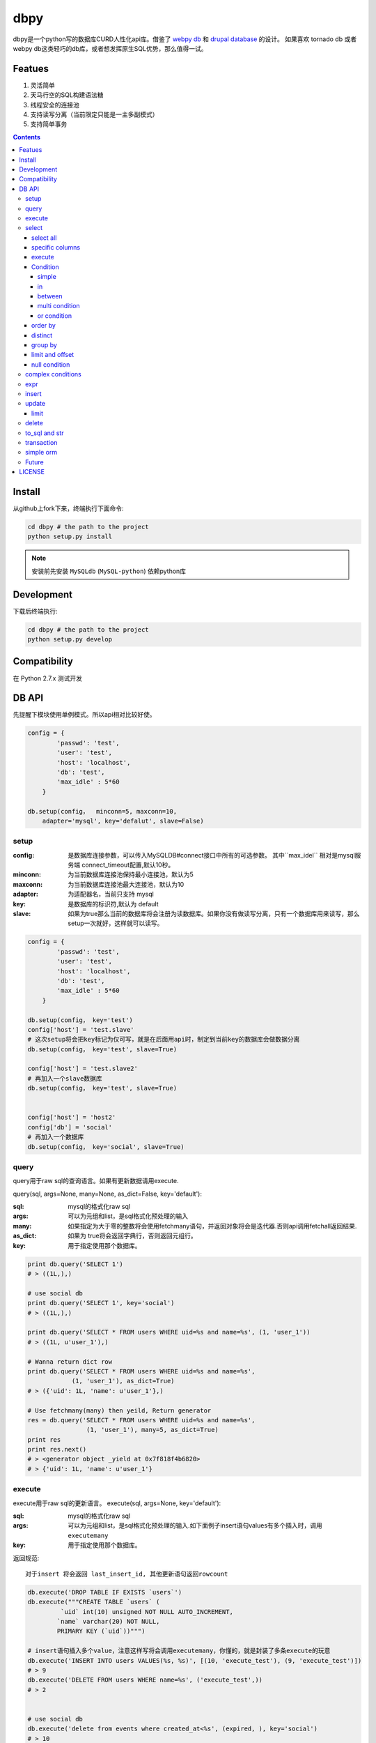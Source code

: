 dbpy
#####


dbpy是一个python写的数据库CURD人性化api库。借鉴了 `webpy db <https://github.com/webpy/webpy>`_ 和 `drupal database <https://www.drupal.org/developing/api/database>`_ 的设计。 如果喜欢 tornado db 或者 webpy db这类轻巧的db库，或者想发挥原生SQL优势，那么值得一试。 


Featues
================

#. 灵活简单
#. 天马行空的SQL构建语法糖
#. 线程安全的连接池
#. 支持读写分离（当前限定只能是一主多副模式）
#. 支持简单事务


.. contents::
    :depth: 4



Install
==============

从github上fork下来，终端执行下面命令:

.. code-block:: bash

    cd dbpy # the path to the project
    python setup.py install

.. note:: 安装前先安装 ``MySQLdb`` (``MySQL-python``) 依赖python库


Development
===========

下载后终端执行:

.. code-block:: bash 

    cd dbpy # the path to the project
    python setup.py develop


Compatibility
=============

在 Python 2.7.x 测试开发

DB API
========

先提醒下模块使用单例模式。所以api相对比较好使。


.. code-block:: python

    config = {
            'passwd': 'test',
            'user': 'test',
            'host': 'localhost',
            'db': 'test',
            'max_idle' : 5*60
        }

    db.setup(config，  minconn=5, maxconn=10,  
        adapter='mysql', key='defalut', slave=False)



setup
---------

:config: 是数据库连接参数，可以传入MySQLDB#connect接口中所有的可选参数。 其中``max_idel`` 相对是mysql服务端 connect_timeout配置,默认10秒。
:minconn: 为当前数据库连接池保持最小连接池，默认为5
:maxconn: 为当前数据库连接池最大连接池，默认为10
:adapter: 为适配器名，当前只支持 mysql
:key: 是数据库的标识符,默认为 default
:slave: 如果为true那么当前的数据库将会注册为读数据库。如果你没有做读写分离，只有一个数据库用来读写，那么setup一次就好，这样就可以读写。

.. code-block:: python

    config = {
            'passwd': 'test',
            'user': 'test',
            'host': 'localhost',
            'db': 'test',
            'max_idle' : 5*60
        }

    db.setup(config， key='test')
    config['host'] = 'test.slave'
    # 这次setup将会把key标记为仅可写，就是在后面用api时，制定到当前key的数据库会做数据分离
    db.setup(config， key='test', slave=True) 

    config['host'] = 'test.slave2'
    # 再加入一个slave数据库
    db.setup(config， key='test', slave=True)


    config['host'] = 'host2'
    config['db'] = 'social'
    # 再加入一个数据库
    db.setup(config， key='social', slave=True)

query
-------

query用于raw sql的查询语言。如果有更新数据请用execute.

query(sql, args=None, many=None, as_dict=False, key='default'):

:sql: mysql的格式化raw sql
:args: 可以为元组和list，是sql格式化预处理的输入
:many: 如果指定为大于零的整数将会使用fetchmany语句，并返回对象将会是迭代器.否则api调用fetchall返回结果.
:as_dict: 如果为 true将会返回字典行，否则返回元组行。
:key: 用于指定使用那个数据库。


.. code-block:: python

    print db.query('SELECT 1')
    # > ((1L,),)

    # use social db
    print db.query('SELECT 1', key='social')
    # > ((1L,),)

    print db.query('SELECT * FROM users WHERE uid=%s and name=%s', (1, 'user_1'))
    # > ((1L, u'user_1'),)

    # Wanna return dict row
    print db.query('SELECT * FROM users WHERE uid=%s and name=%s', 
                (1, 'user_1'), as_dict=True)
    # > ({'uid': 1L, 'name': u'user_1'},)

    # Use fetchmany(many) then yeild, Return generator
    res = db.query('SELECT * FROM users WHERE uid=%s and name=%s', 
                    (1, 'user_1'), many=5, as_dict=True)
    print res
    print res.next()
    # > <generator object _yield at 0x7f818f4b6820>
    # > {'uid': 1L, 'name': u'user_1'}


execute
--------

execute用于raw sql的更新语言。
execute(sql, args=None, key='default'):


:sql: mysql的格式化raw sql
:args: 可以为元组和list，是sql格式化预处理的输入.如下面例子insert语句values有多个插入时，调用 ``executemany``
:key: 用于指定使用那个数据库。

返回规范::

   对于insert 将会返回 last_insert_id, 其他更新语句返回rowcount

.. code-block:: python
    
    db.execute('DROP TABLE IF EXISTS `users`')
    db.execute("""CREATE TABLE `users` (
             `uid` int(10) unsigned NOT NULL AUTO_INCREMENT,
            `name` varchar(20) NOT NULL,
            PRIMARY KEY (`uid`))""")
    
    # insert语句插入多个value，注意这样写将会调用executemany，你懂的，就是封装了多条execute的玩意
    db.execute('INSERT INTO users VALUES(%s, %s)', [(10, 'execute_test'), (9, 'execute_test')])
    # > 9
    db.execute('DELETE FROM users WHERE name=%s', ('execute_test',))
    # > 2


    # use social db
    db.execute('delete from events where created_at<%s', (expired, ), key='social')
    # > 10

select
-----------

select用于构建select 查询语言。

select(table, key='default'):

:table: 选定表
:key: 用于指定使用那个数据库。

select all
~~~~~~~~~~~~~~~~

.. code-block:: python

    db.select('users')
    # > SELECT * FROM `users`

specific columns
~~~~~~~~~~~~~~~~~

.. code-block:: python

    db.select('users').fields('uid', 'name')
    # > SELECT `uid`, `name` FROM `users`


execute
~~~~~~~~~~~~~~~~

在构建好查询条语句后使用execute api可以返回结果。

execute(many=None, as_dict=False):

:many: 如果指定为大于零的整数将会使用fetchmany语句，并返回对象将会是迭代器.否则api调用fetchall返回结果.
:as_dict: 如果为 true将会返回字典行，否则返回元组行。

.. code-block:: python

    q = db.select('users').fields('uid', 'name')
    res = q.execute()
    print res
    # > ((1L, u'user_1'), (2L, u'user_2'), (3L, u'user_3'), (4L, u'user_4'), (5L, None))

    res = q.execute(many=2, as_dict=True)
    print res
    print res.next()
    # > <generator object _yield at 0x7f835825e820>
    # > {'uid': 1L, 'name': u'user_1'}


Condition
~~~~~~~~~~~

上面已经学会如何做简单的查询，那么如何组件条件查询。这里将会重点讲述condition方法如何构建各种查询条件。

condition(field, value=None, operator=None):

:field: 是条件限制的表字段
:value: 是字段的条件值， 如果炸路额， oprator都不指定就是 "field is null"
:operator: 默认可能是等于操作符号， 可选的操作符号有 BETWEEN, IN, NOT IN, EXISTS, NOT EXISTS, IS NULL, IS NOT NULL, LIKE, NOT LIKE, =, <, >, >=, <=, <>等


在所有的select，update, delete查询中多个默认的condition将会是and条件组合。

simple 
^^^^^^^^^^^^^^^^

.. code-block:: python

    db.select('users').condition('uid', 1) # condition('uid', 1, '=')
    # > SELECT * FROM `users`
    # > WHERE  `uid` = %s 


in 
^^^^^^^^^^^^^^^^

.. code-block:: python


    db.select('users').condition('uid', (1, 3)) # condition('uid', [1, 3]) 一样
    # > SELECT * FROM `users`
    # > WHERE  `uid` IN  (%s, %s) 

between 
^^^^^^^^^^^^^^^^

.. code-block:: python

    db.select('users').condition('uid', (1, 3), 'between')
    # > SELECT * FROM `users`
    # > WHERE  `uid` BETWEEN %s AND %s 


multi condition
^^^^^^^^^^^^^^^^^^^^^^^^

.. code-block:: python

    db.select('users').condition('uid', 1).condition('name', 'blabla')
    # > SELECT * FROM `users`
    # > WHERE  `uid` = %s AND `name` = %s 

or condition
^^^^^^^^^^^^^^

.. code-block:: python

    or_cond = db.or_().condition('uid', 1).condition('name', 'blabla')
    db.select('users').condition(or_cond).condition('uid', 1, '<>')
    # > SELECT * FROM `users`
    # > WHERE  ( `uid` = %s OR `name` = %s ) AND `uid` <> %s 



order by
~~~~~~~~~

.. code-block:: python

    db.select('users').order_by('name')
    # > SELECT * FROM `users`
    # > ORDER BY `name`

    db.select('users').order_by('name', 'DESC')
    # > SELECT * FROM `users`
    # > ORDER BY `name` DESC

    db.select('users').order_by('name', 'DESC').order_by('uid')
    # > SELECT * FROM `users`
    # > ORDER BY `name` DESC, `uid`



distinct
~~~~~~~~~

.. code-block:: python

    db.select('users').distinct().condition('uid', 1)
    # > SELECT DISTINCT * FROM `users`
    # > WHERE  `uid` = %s 

    db.select('users').fields('uid', 'name').distinct().condition('uid', 1)
    # > SELECT DISTINCT `uid`, `name` FROM `users`
    # > WHERE  `uid` = %s 


group by
~~~~~~~~~

.. code-block:: python

    db.select('users').group_by('name', 'uid')
    # > SELECT * FROM `users`
    # > GROUP BY `name`, `uid`


limit and offset
~~~~~~~~~~~~~~~~~

.. code-block:: python

    db.select('users').limit(2).offset(5)
    # > SELECT * FROM `users`
    # > LIMIT 2 OFFSET 5

null condition
~~~~~~~~~~~~~~~

.. code-block:: python

    db.select('users').is_null('name').condition('uid', 5)
    # > SELECT * FROM `users`
    # > WHERE  `name` IS NULL  AND `uid` = %s 

    db.select('users').is_not_null('name').condition('uid', 5)
    # > SELECT * FROM `users`
    # > WHERE  `name` IS NOT NULL  AND `uid` = %s 

    db.select('users').condition('name', None)
    # > SELECT * FROM `users`
    # > WHERE  `name` IS NULL  


complex conditions
-------------------

使用 db.and_(), db.or_() 可以构建and或or粘合的条件组合。

.. code-block:: python

    or_cond = db.or_().condition('field1', 1).condition('field2', 'blabla')
    and_cond = db.and_().condition('field3', 'what').condition('field4', 'then?')
    print db.select('table_name').condition(or_cond).condition(and_cond)

    # > SELECT * FROM `table_name`
    # > WHERE  ( `field1` = %s OR `field2` = %s ) AND ( `field3` = %s AND `field4` = %s ) 

expr
------------

如果你需要使用 count sum之类的集聚函数，那么使用 Expr构建字段吧。

.. code-block:: python

    from  db import expr

    db.select('users').fields(expr('count(*)'))
    # > SELECT count(*) FROM `users`

    db.select('users').fields(expr('count(uid)', 'total'))
    # > SELECT count(uid) AS `total` FROM `users`



insert
-----------

insert用于构建insert into的sql语句。

insert(table, key='default'):

:table: 选定表
:key: 用于指定使用那个数据库。


.. code-block:: python

    q = db.insert('users').values((10, 'test_insert'))
    # > INSERT INTO `users` VALUES(%s, %s)
    print q._values
    # > [(10, 'test_insert')]


    q = db.insert('users').fields('name').values({'name': 'insert_1'}).values(('insert_2',))
    # > INSERT INTO `users` (`name`) VALUES(%s)
    print q._values
    # > [('insert_1',), ('insert_2',)]

构建好执行execute会执行数据库插入,execute返回的是last insert id：

.. code-block:: python
    
    
    print q.execute()
    # > 2



update
-----------

update用于构建update的sql语句

update(table, key='default'):

:table: 选定表
:key: 用于指定使用那个数据库。

update 主要可用的方法是mset和set， mset：

:mset: 传入的是字典，用于一次set多个表属性
:set(column, value): 只能设置一个属性，可以多次使用 

构建条件codition前面已经讲述了。请参考 `select`_


.. code-block:: python
    
    
    db.update('users').mset({'name':None, 'uid' : 12}).condition('name','user_1')
    # > UPDATE `users` SET `name` = %s, `uid` = %s WHERE  `name` = %s 

    q = (db.update('users').set('name', 'update_test').set('uid', 12)
        .condition('name', 'user_2').condition('uid', 2)) # .execute()
    print q.to_sql()
    # > UPDATE `users` SET `name` = %s, `uid` = %s WHERE  `name` = %s AND `uid` = %s 
  
	
构建好执行execute会执行数据库插入,execute返回的是更新的 rowcount：

.. code-block:: python
    
    
    print q.execute()
    # > 2

limit
~~~~~~~~~

因为你可能希望限制更新几条。那么可以使用limit


.. code-block:: python
    
    db.update('users').mset({'name':None, 'uid' : 12}).condition('name','user_1').limit(5)
    # > UPDATE `users` SET `name` = %s, `uid` = %s WHERE  `name` = %s  LIMIT 5

delete
-----------


delete 用于构建delete from的sql语句。

delete(table, key='default'):

:table: 选定表
:key: 用于指定使用那个数据库。

构建条件codition前面已经讲述了。请参考 `select`_

.. code-block:: python
    
    db.delete('users').condition('name','user_1')
    # > DELETE FROM `users` WHERE  `name` = %s 
	
构建好执行execute会执行数据库插入,execute返回的是删除的 rowcount：

.. code-block:: python
    
    
    print q.execute()
    # > 2


to_sql and str
---------------------

``db.insert``, ``db.update``,  ``db.delete`` 返回的对象都可以使用 to_sql 或者__str__ 来查看构建成的sql语句。


.. code-block:: python
    

    q = (db.update('users').set('name', 'update_test').set('uid', 12)
            .condition('name', 'user_2').condition('uid', 2))
    print q.to_sql()
    print q
    # > UPDATE `users` SET `name` = %s, `uid` = %s WHERE  `name` = %s AND `uid` = %s 


transaction
------------

transaction(table, key='default'):

:table: 选定表
:key: 用于指定使用那个数据库。

对于事务，这里比较简单的实现。要么全部执行，要么全部不做，没有做保存点。



.. code-block:: python
    

    # with context
    with db.transaction() as t:
        t.delete('users').condition('uid', 1).execute()
        (t.update('users').mset({'name':None, 'uid' : 12})
            .condition('name','user_1').execute())


    # 普通用法
    t = db.transaction()
    t.begin()
    t.delete('users').condition('uid', 1).execute()
    (t.update('users').mset({'name':None, 'uid' : 12})
        .condition('name','user_1').execute())

    #这里将会提交，如果失败将会rollback
    t.commit()

.. note:: 使用 begin一定要结合commit方法，不然可能连接不会返还连接池。建议用 ``with`` 语句。


simple orm
-----------

这里将会讲述最简单的orm构建技巧， 详细参考 `samples <https://github.com/thomashuang/dbpy/blob/master/samples>`_

.. code-block:: python
    
    import model
    from orm import Backend
    import db

    db.setup({ 'host': 'localhost', 'user': 'test', 'passwd': 'test', 'db': 'blog'})


    user = Backend('user').find_by_username('username')
    if user and user.check('password'):
        print 'auth'

    user = model.User('username', 'email', 'real_name', 'password', 
            'bio', 'status', 'role')
    if Backend('user').create(user):
        print 'fine'

    user = Backend('user').find(12)
    user.real_name = 'blablabla....'
    if Backend('user').save(user):
        print 'user saved'

    if Backend('user').delete(user):
        print 'delete user failed'


    post = model.Post('title', 'slug', 'description', 'html', 'css', 'js', 
            'category', 'status', 'comments', 'author')
    if not Backend('post').create(post):
        print 'created failed'

Future
--------

当前只支持mysql适配驱动，因为个人并不熟悉其他关联数据库，dbpy的设计比较灵活，所以如果有高手可以尝试写写其他数据库适配，仿照 `db/mysql目录 <https://github.com/thomashuang/dbpy/blob/master/db/mysql>`_ 如果写pgsql的适配应该不会多余800行代码。


对于构建orm框架方面，从个人来讲，更喜欢原生SQL，也不打算再造一个orm轮子。从设计和实现来说，dbpy是为了更好的发挥原生SQL优势和简单灵活。

个人一些想法：

#. 为select加入join构建方法糖。
#. 尝试完成schema类，用于创建表，修改表结构等。
#. 加入一些mysql特有的sql方法糖，比如replace， on dup更新等。
#. 优化改进连接池，比如加入固定数量连接的连接池。


LICENSE
=======

    Copyright (C) 2014-2015 Thomas Huang

    This program is free software: you can redistribute it and/or modify
    it under the terms of the GNU General Public License as published by
    the Free Software Foundation, version 2 of the License.

    This program is distributed in the hope that it will be useful,
    but WITHOUT ANY WARRANTY; without even the implied warranty of
    MERCHANTABILITY or FITNESS FOR A PARTICULAR PURPOSE.  See the
    GNU General Public License for more details.

    You should have received a copy of the GNU General Public License
    along with this program.  If not, see <http://www.gnu.org/licenses/>.


